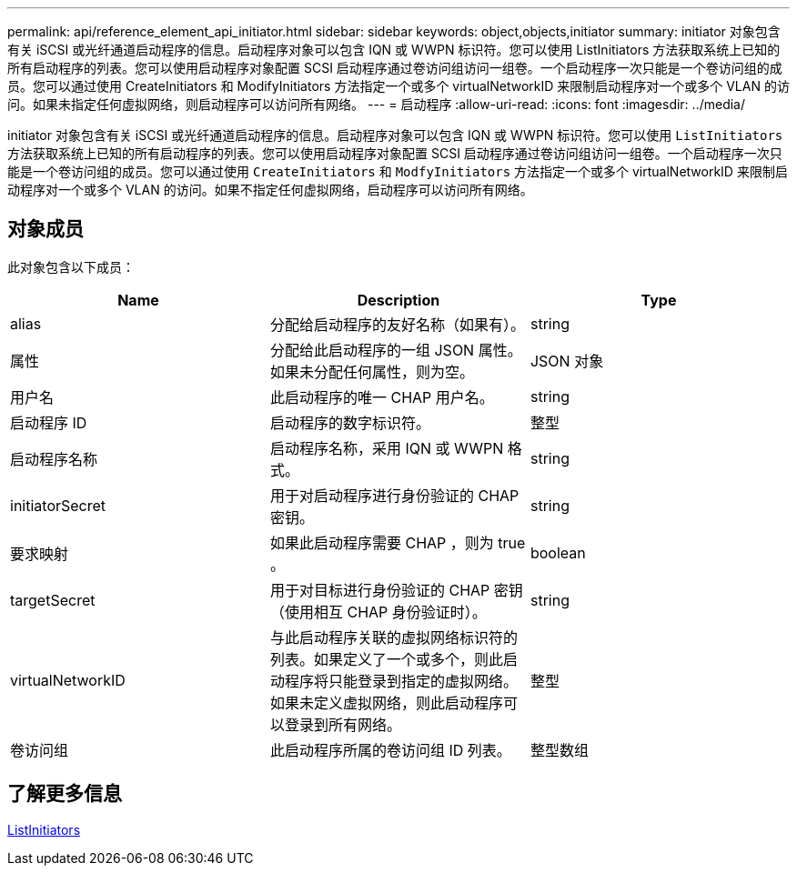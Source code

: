 ---
permalink: api/reference_element_api_initiator.html 
sidebar: sidebar 
keywords: object,objects,initiator 
summary: initiator 对象包含有关 iSCSI 或光纤通道启动程序的信息。启动程序对象可以包含 IQN 或 WWPN 标识符。您可以使用 ListInitiators 方法获取系统上已知的所有启动程序的列表。您可以使用启动程序对象配置 SCSI 启动程序通过卷访问组访问一组卷。一个启动程序一次只能是一个卷访问组的成员。您可以通过使用 CreateInitiators 和 ModifyInitiators 方法指定一个或多个 virtualNetworkID 来限制启动程序对一个或多个 VLAN 的访问。如果未指定任何虚拟网络，则启动程序可以访问所有网络。 
---
= 启动程序
:allow-uri-read: 
:icons: font
:imagesdir: ../media/


[role="lead"]
initiator 对象包含有关 iSCSI 或光纤通道启动程序的信息。启动程序对象可以包含 IQN 或 WWPN 标识符。您可以使用 `ListInitiators` 方法获取系统上已知的所有启动程序的列表。您可以使用启动程序对象配置 SCSI 启动程序通过卷访问组访问一组卷。一个启动程序一次只能是一个卷访问组的成员。您可以通过使用 `CreateInitiators` 和 `ModfyInitiators` 方法指定一个或多个 virtualNetworkID 来限制启动程序对一个或多个 VLAN 的访问。如果不指定任何虚拟网络，启动程序可以访问所有网络。



== 对象成员

此对象包含以下成员：

|===
| Name | Description | Type 


 a| 
alias
 a| 
分配给启动程序的友好名称（如果有）。
 a| 
string



 a| 
属性
 a| 
分配给此启动程序的一组 JSON 属性。如果未分配任何属性，则为空。
 a| 
JSON 对象



 a| 
用户名
 a| 
此启动程序的唯一 CHAP 用户名。
 a| 
string



 a| 
启动程序 ID
 a| 
启动程序的数字标识符。
 a| 
整型



 a| 
启动程序名称
 a| 
启动程序名称，采用 IQN 或 WWPN 格式。
 a| 
string



 a| 
initiatorSecret
 a| 
用于对启动程序进行身份验证的 CHAP 密钥。
 a| 
string



 a| 
要求映射
 a| 
如果此启动程序需要 CHAP ，则为 true 。
 a| 
boolean



 a| 
targetSecret
 a| 
用于对目标进行身份验证的 CHAP 密钥（使用相互 CHAP 身份验证时）。
 a| 
string



 a| 
virtualNetworkID
 a| 
与此启动程序关联的虚拟网络标识符的列表。如果定义了一个或多个，则此启动程序将只能登录到指定的虚拟网络。如果未定义虚拟网络，则此启动程序可以登录到所有网络。
 a| 
整型



 a| 
卷访问组
 a| 
此启动程序所属的卷访问组 ID 列表。
 a| 
整型数组

|===


== 了解更多信息

xref:reference_element_api_listinitiators.adoc[ListInitiators]
